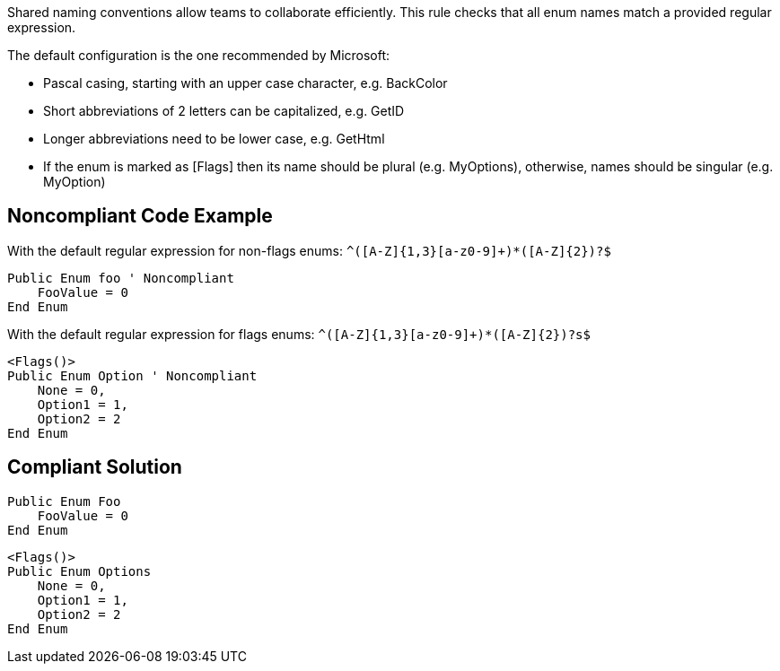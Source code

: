 Shared naming conventions allow teams to collaborate efficiently. This rule checks that all enum names match a provided regular expression.


The default configuration is the one recommended by Microsoft:

* Pascal casing, starting with an upper case character, e.g. BackColor
* Short abbreviations of 2 letters can be capitalized, e.g. GetID
* Longer abbreviations need to be lower case, e.g. GetHtml
* If the enum is marked as [Flags] then its name should be plural (e.g. MyOptions), otherwise, names should be singular (e.g. MyOption)

== Noncompliant Code Example

With the default regular expression for non-flags enums: ``++^([A-Z]{1,3}[a-z0-9]+)*([A-Z]{2})?$++``

----
Public Enum foo ' Noncompliant
    FooValue = 0
End Enum
----
With the default regular expression for flags enums: ``++^([A-Z]{1,3}[a-z0-9]+)*([A-Z]{2})?s$++``

----
<Flags()>
Public Enum Option ' Noncompliant
    None = 0,
    Option1 = 1,
    Option2 = 2
End Enum
----

== Compliant Solution

----
Public Enum Foo
    FooValue = 0
End Enum
----

----
<Flags()>
Public Enum Options
    None = 0,
    Option1 = 1,
    Option2 = 2
End Enum
----

